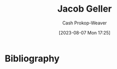 :PROPERTIES:
:ID:       12539a56-a816-4406-950b-9e6d594d7303
:LAST_MODIFIED: [2023-09-05 Tue 20:17]
:END:
#+title: Jacob Geller
#+hugo_custom_front_matter: :slug "12539a56-a816-4406-950b-9e6d594d7303"
#+author: Cash Prokop-Weaver
#+date: [2023-08-07 Mon 17:25]
#+filetags: :person:
* Flashcards :noexport:
* Bibliography
#+print_bibliography:
